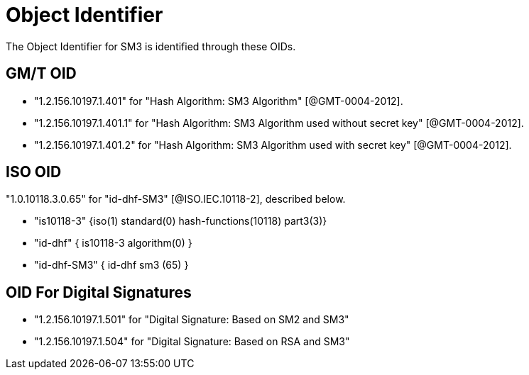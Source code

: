 = Object Identifier

The Object Identifier for SM3 is identified through these OIDs.

== GM/T OID

* "1.2.156.10197.1.401" for "Hash Algorithm: SM3 Algorithm" [@GMT-0004-2012].
* "1.2.156.10197.1.401.1" for "Hash Algorithm: SM3 Algorithm used without secret key" [@GMT-0004-2012].
* "1.2.156.10197.1.401.2" for "Hash Algorithm: SM3 Algorithm used with secret key" [@GMT-0004-2012].

== ISO OID

"1.0.10118.3.0.65" for "id-dhf-SM3" [@ISO.IEC.10118-2],
described below.

* "is10118-3" {iso(1) standard(0) hash-functions(10118) part3(3)}
* "id-dhf" { is10118-3 algorithm(0) }
* "id-dhf-SM3" { id-dhf sm3 (65) }

== OID For Digital Signatures

* "1.2.156.10197.1.501"	for "Digital Signature: Based on SM2 and SM3"
* "1.2.156.10197.1.504"	for "Digital Signature: Based on RSA and SM3"
